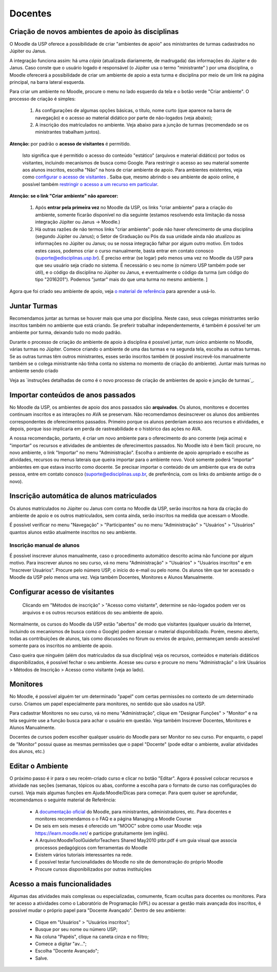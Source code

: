 Docentes
========

Criação de novos ambientes de apoio às disciplinas
--------------------------------------------------

O Moodle da USP oferece a possibilidade de criar "ambientes de apoio"
aos ministrantes de turmas cadastrados no Júpiter ou Janus.

A integração funciona assim: há uma *cópia* (atualizada diariamente, de
madrugada) das informações do Júpiter e do Janus. Caso conste que o
usuário logado é responsável (o Júpiter usa o termo "ministrante" )
por uma disciplina, o Moodle oferecerá a possibilidade de criar um
ambiente de apoio a esta turma e disciplina por meio de um link na
página principal, na barra lateral esquerda.

Para criar um ambiente no Moodle, procure o menu no lado esquerdo da
tela e o botão verde "Criar ambiente". O processo de criação é
simples:

    1. As configurações de algumas opções básicas, o título, nome
       curto (que aparece na barra de navegação) e o acesso ao
       material didático por parte de não-logados (veja abaixo);
    2. A inscrição dos matriculados no ambiente. Veja abaixo para a
       junção de turmas (recomendado se os ministrantes trabalham
       juntos).

**Atenção:** por padrão o **acesso de visitantes** é permitido.

  Isto significa que é permitido o acesso do conteúdo "estático"
  (arquivos e material didático) por todos os visitantes, incluindo
  mecanismos de busca como Google. Para restringir o acesso ao seu
  material somente aos alunos inscritos, escolha "Não" na hora de
  criar ambiente de apoio. Para ambientes existentes, veja como
  `configurar o acesso de visitantes`_ . Saiba que, mesmo abrindo o seu
  ambiente de apoio online, é possível também `restringir o acesso a um
  recurso em particular`_.

**Atenção: se o link "Criar ambiente" não aparecer:**

    1. Após **entrar pela primeira vez** no Moodle da USP, os links "criar
       ambiente" para a criação do ambiente, somente ficarão
       disponível no dia seguinte (estamos resolvendo esta limitação
       da nossa integração Júpiter ou Janus -> Moodle.)
    2. Há outras razões de não termos links "criar ambiente": pode não
       haver oferecimento de uma disciplina (segundo Júpiter ou
       Janus); o Setor de Graduação ou Pós da sua unidade ainda não
       atualizou as informações no Júpiter ou Janus; ou se nossa
       integração falhar por algum outro motivo. Em todos estes casos,
       podemos criar o curso manualmente, basta entrar em contato
       conosco (suporte@edisciplinas.usp.br). É preciso entrar (se
       logar) pelo menos uma vez no Moodle da USP para que seu usuário
       seja criado no sistema. É necessário o seu nome (o número USP
       também pode ser útil), e o código da disciplina no Júpiter ou
       Janus, e eventualmente o código da turma (um código do tipo
       "2016201"). Podemos "juntar" mais do que uma turma no mesmo
       ambiente. ]

Agora que foi criado seu ambiente de apoio, veja `o material de
referência`_  para aprender a usá-lo.

Juntar Turmas
-------------

Recomendamos juntar as turmas se houver mais que uma por
disciplina. Neste caso, seus colegas ministrantes serão inscritos
também no ambiente que está criando. Se preferir trabalhar
independentemente, é também é possível ter um ambiente por turma,
deixando tudo no modo padrão.

Durante o processo de criação do ambiente de apoio à disciplina é
possível juntar, num único ambiente no Moodle, várias turmas no
Júpiter. Comece criando o ambiente de uma das turmas e na segunda
tela, escolha as outras turmas. Se as outras turmas têm outros
ministrantes, esses serão inscritos também (é possível inscrevê-los
manualmente também se o colega ministrante não tinha conta no sistema
no momento de criação do ambiente).  Juntar mais turmas no ambiente
sendo criado

Veja as `instruções detalhadas de como é o novo processo de criação de
ambientes de apoio e junção de turmas`_.

Importar conteúdos de anos passados
-----------------------------------

No Moodle da USP, os ambientes de apoio dos anos passados são
**arquivados**. Os alunos, monitores e docentes continuam inscritos e
as interações no AVA se preservam. Não recomendamos desinscrever os
alunos dos ambientes correspondentes de oferecimentos
passados. Primeiro porque os alunos perderiam acesso aos recursos e
atividades, e depois, porque isso implicaria em perda de
rastreabilidade e o histórico das ações no AVA.

A nossa recomendação, portanto, é criar um novo ambiente para o
oferecimento do ano corrente (veja acima) e "importar" os recursos e
atividades de ambientes de oferecimentos passados. No Moodle isto é
bem fácil: procure, no novo ambiente, o link "Importar" no menu
"Administração". Escolha o ambiente de apoio apropriado e escolhe as
atividades, recursos ou menus laterais que queira importar para o
ambiente novo. Você somente poderá "importar" ambientes em que estava
inscrito como docente. Se precisar importar o conteúdo de um ambiente
que era de outra pessoa, entre em contato conosco
(suporte@edisciplinas.usp.br, de preferência, com os links do ambiente
antigo de o novo).

Inscrição automática de alunos matriculados
-------------------------------------------

Os alunos matriculados no Júpiter ou Janus com conta no Moodle da USP,
serão inscritos na hora da criação do ambiente de apoio e os outros
matriculados, sem conta ainda, serão inscritos na medida que acessam o
Moodle.

É possível verificar no menu "Navegação" > "Participantes" ou no menu
"Administração" > "Usuários" > "Usuários" quantos alunos estão
atualmente inscritos no seu ambiente.

Inscrição manual de alunos
::::::::::::::::::::::::::

É possível inscrever alunos manualmente, caso o procedimento
automático descrito acima não funcione por algum motivo. Para
inscrever alunos no seu curso, vá no menu "Administração" > "Usuários"
> "Usuários inscritos" e em "Inscrever Usuários". Procure pelo número
USP, o início do e-mail ou pelo nome. Os alunos têm que ter acessado o
Moodle da USP pelo menos uma vez. Veja também Docentes, Monitores e
Alunos Manualmente.

.. _`configurar o acesso de visitantes`:

Configurar acesso de visitantes
-------------------------------

.. figure:: http://wiki.stoa.usp.br/images/thumb/2/2d/Moodle-visitantes.png/210px-Moodle-visitantes.png
	    
  Clicando em "Métodos de inscrição" > "Acesso como visitante",
  determine se não-logados podem ver os arquivos e os outros recursos
  estáticos do seu ambiente de apoio.

Normalmente, os cursos do Moodle da USP estão "abertos" de modo que
visitantes (qualquer usuário da Internet, incluindo os mecanismos de
busca como o Google) podem acessar o material disponibilizado. Porém,
mesmo aberto, todas as contribuições de alunos, tais como discussões
no fórum ou envios de arquivo, permaneçam sendo acessível somente para
os inscritos no ambiente de apoio.

Caso queira que ninguém (além dos matriculados da sua disciplina) veja
os recursos, conteúdos e materiais didáticos disponibilizados, é
possível fechar o seu ambiente. Acesse seu curso e procure no menu
"Administração" o link Usuários > Métodos de Inscrição > Acesso como
visitante (veja ao lado).

Monitores
---------

No Moodle, é possível alguém ter um determinado "papel" com certas
permissões no contexto de um determinado curso. Criamos um papel
especialmente para monitores, no sentido que são usados na USP.

Para cadastrar Monitores no seu curso, vá no menu "Administração",
clique em "Designar Funções" > "Monitor" e na tela seguinte use a
função busca para achar o usuário em questão. Veja também Inscrever
Docentes, Monitores e Alunos Manualmente.

Docentes de cursos podem escolher qualquer usuário do Moodle para ser
Monitor no seu curso. Por enquanto, o papel de "Monitor" possui quase
as mesmas permissões que o papel "Docente" (pode editar o ambiente,
avaliar atividades dos alunos, etc.)

Editar o Ambiente
-----------------

O próximo passo é ir para o seu recém-criado curso e clicar no botão
"Editar". Agora é possível colocar recursos e atividade nas seções
(semanas, tópicos ou abas, conforme a escolha para o formato de curso
nas configurações do curso). Veja mais algumas funções em
Ajuda:Moodle/Dicas para começar. Para quem quiser se aprofundar,
recomendamos o seguinte material de Referência:

    * A `documentação oficial`_ do Moodle, para ministrantes, administradores, etc. Para docentes e monitores recomendamos o o FAQ e a página Managing a Moodle Course
    * De seis em seis meses é oferecido um "MOOC" sobre como usar Moodle: veja https://learn.moodle.net/ e participe gratuitamente (em inglês).
    * A Arquivo:MoodleToolGuideforTeachers Shared May2010 ptbr.pdf é um guia visual que associa processos pedagógicos com ferramentas do Moodle
    * Existem vários tutoriais interessantes na rede.
    * É possível testar funcionalidades do Moodle no site de demonstração do próprio Moodle
    * Procure cursos disponibilizados por outras instituições 

Acesso a mais funcionalidades
-----------------------------

Algumas das atividades mais complexas ou especializadas, comumente,
ficam ocultas para docentes ou monitores. Para ter acesso a atividades
como o Laboratório de Programação (VPL) ou acessar a gestão mais
avançada dos inscritos, é possível mudar o próprio papel para "Docente
Avançado". Dentro de seu ambiente:

    - Clique em "Usuários" > "Usuários inscritos";
    - Busque por seu nome ou número USP;
    - Na coluna "Papéis", clique na caneta cinza e no filtro;
    - Comece a digitar "av...";
    - Escolha "Docente Avançado";
    - Salve. 

.. _`o material de referência`: dicas.html
.. _`restringir o acesso a um recurso em particular`: dicas.html
.. _`documentação oficial`: dicas.html


